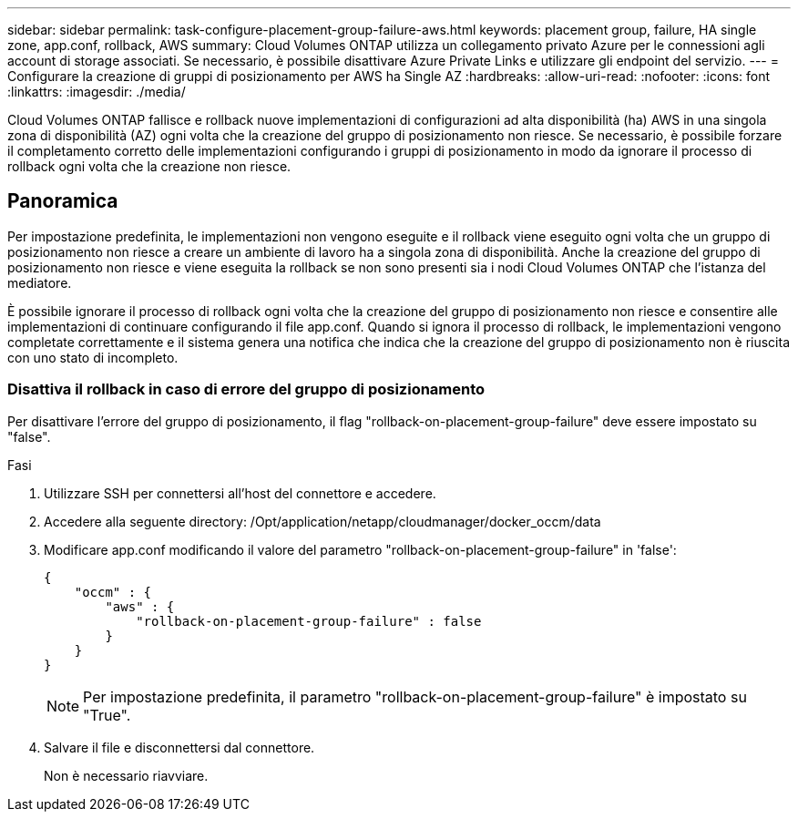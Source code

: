---
sidebar: sidebar 
permalink: task-configure-placement-group-failure-aws.html 
keywords: placement group, failure, HA single zone, app.conf, rollback, AWS 
summary: Cloud Volumes ONTAP utilizza un collegamento privato Azure per le connessioni agli account di storage associati. Se necessario, è possibile disattivare Azure Private Links e utilizzare gli endpoint del servizio. 
---
= Configurare la creazione di gruppi di posizionamento per AWS ha Single AZ
:hardbreaks:
:allow-uri-read: 
:nofooter: 
:icons: font
:linkattrs: 
:imagesdir: ./media/


[role="lead"]
Cloud Volumes ONTAP fallisce e rollback nuove implementazioni di configurazioni ad alta disponibilità (ha) AWS in una singola zona di disponibilità (AZ) ogni volta che la creazione del gruppo di posizionamento non riesce. Se necessario, è possibile forzare il completamento corretto delle implementazioni configurando i gruppi di posizionamento in modo da ignorare il processo di rollback ogni volta che la creazione non riesce.



== Panoramica

Per impostazione predefinita, le implementazioni non vengono eseguite e il rollback viene eseguito ogni volta che un gruppo di posizionamento non riesce a creare un ambiente di lavoro ha a singola zona di disponibilità. Anche la creazione del gruppo di posizionamento non riesce e viene eseguita la rollback se non sono presenti sia i nodi Cloud Volumes ONTAP che l'istanza del mediatore.

È possibile ignorare il processo di rollback ogni volta che la creazione del gruppo di posizionamento non riesce e consentire alle implementazioni di continuare configurando il file app.conf. Quando si ignora il processo di rollback, le implementazioni vengono completate correttamente e il sistema genera una notifica che indica che la creazione del gruppo di posizionamento non è riuscita con uno stato di incompleto.



=== Disattiva il rollback in caso di errore del gruppo di posizionamento

Per disattivare l'errore del gruppo di posizionamento, il flag "rollback-on-placement-group-failure" deve essere impostato su "false".

.Fasi
. Utilizzare SSH per connettersi all'host del connettore e accedere.
. Accedere alla seguente directory: /Opt/application/netapp/cloudmanager/docker_occm/data
. Modificare app.conf modificando il valore del parametro "rollback-on-placement-group-failure" in 'false':
+
[listing]
----
{
    "occm" : {
        "aws" : {
            "rollback-on-placement-group-failure" : false
        }
    }
}
----
+

NOTE: Per impostazione predefinita, il parametro "rollback-on-placement-group-failure" è impostato su "True".

. Salvare il file e disconnettersi dal connettore.
+
Non è necessario riavviare.


